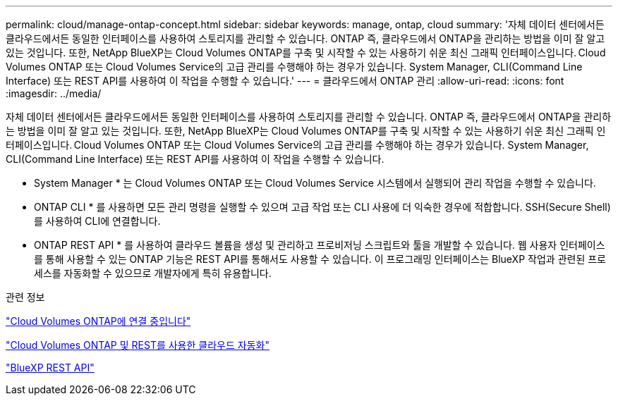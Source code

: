 ---
permalink: cloud/manage-ontap-concept.html 
sidebar: sidebar 
keywords: manage, ontap, cloud 
summary: '자체 데이터 센터에서든 클라우드에서든 동일한 인터페이스를 사용하여 스토리지를 관리할 수 있습니다. ONTAP 즉, 클라우드에서 ONTAP을 관리하는 방법을 이미 잘 알고 있는 것입니다. 또한, NetApp BlueXP는 Cloud Volumes ONTAP를 구축 및 시작할 수 있는 사용하기 쉬운 최신 그래픽 인터페이스입니다. Cloud Volumes ONTAP 또는 Cloud Volumes Service의 고급 관리를 수행해야 하는 경우가 있습니다. System Manager, CLI(Command Line Interface) 또는 REST API를 사용하여 이 작업을 수행할 수 있습니다.' 
---
= 클라우드에서 ONTAP 관리
:allow-uri-read: 
:icons: font
:imagesdir: ../media/


[role="lead"]
자체 데이터 센터에서든 클라우드에서든 동일한 인터페이스를 사용하여 스토리지를 관리할 수 있습니다. ONTAP 즉, 클라우드에서 ONTAP을 관리하는 방법을 이미 잘 알고 있는 것입니다. 또한, NetApp BlueXP는 Cloud Volumes ONTAP를 구축 및 시작할 수 있는 사용하기 쉬운 최신 그래픽 인터페이스입니다. Cloud Volumes ONTAP 또는 Cloud Volumes Service의 고급 관리를 수행해야 하는 경우가 있습니다. System Manager, CLI(Command Line Interface) 또는 REST API를 사용하여 이 작업을 수행할 수 있습니다.

* System Manager * 는 Cloud Volumes ONTAP 또는 Cloud Volumes Service 시스템에서 실행되어 관리 작업을 수행할 수 있습니다.

* ONTAP CLI * 를 사용하면 모든 관리 명령을 실행할 수 있으며 고급 작업 또는 CLI 사용에 더 익숙한 경우에 적합합니다. SSH(Secure Shell)를 사용하여 CLI에 연결합니다.

* ONTAP REST API * 를 사용하여 클라우드 볼륨을 생성 및 관리하고 프로비저닝 스크립트와 툴을 개발할 수 있습니다. 웹 사용자 인터페이스를 통해 사용할 수 있는 ONTAP 기능은 REST API를 통해서도 사용할 수 있습니다. 이 프로그래밍 인터페이스는 BlueXP 작업과 관련된 프로세스를 자동화할 수 있으므로 개발자에게 특히 유용합니다.

.관련 정보
https://docs.netapp.com/us-en/occm/task_connecting_to_otc.html#connecting-to-oncommand-system-manager["Cloud Volumes ONTAP에 연결 중입니다"]

https://cloud.netapp.com/blog/cloud-automation-with-cloud-volumes-ontap-rest["Cloud Volumes ONTAP 및 REST를 사용한 클라우드 자동화"]

https://docs.netapp.com/us-en/occm/api.html["BlueXP REST API"]
